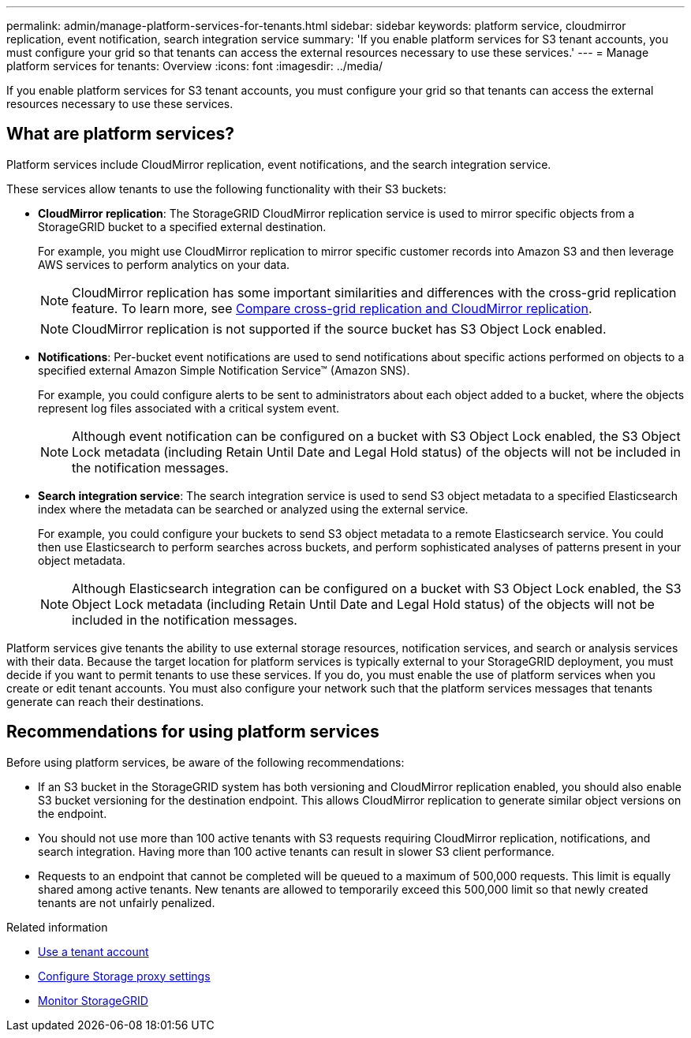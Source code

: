 ---
permalink: admin/manage-platform-services-for-tenants.html
sidebar: sidebar
keywords: platform service, cloudmirror replication, event notification, search integration service
summary: 'If you enable platform services for S3 tenant accounts, you must configure your grid so that tenants can access the external resources necessary to use these services.'
---
= Manage platform services for tenants: Overview
:icons: font
:imagesdir: ../media/

[.lead]
If you enable platform services for S3 tenant accounts, you must configure your grid so that tenants can access the external resources necessary to use these services.

== What are platform services?

Platform services include CloudMirror replication, event notifications, and the search integration service.

These services allow tenants to use the following functionality with their S3 buckets:

* *CloudMirror replication*: The StorageGRID CloudMirror replication service is used to mirror specific objects from a StorageGRID bucket to a specified external destination.
+
For example, you might use CloudMirror replication to mirror specific customer records into Amazon S3 and then leverage AWS services to perform analytics on your data.
+
NOTE: CloudMirror replication has some important similarities and differences with the cross-grid replication feature. To learn more, see link:../admin/grid-federation-compare-cgr-to-cloudmirror.html[Compare cross-grid replication and CloudMirror replication].
+
NOTE: CloudMirror replication is not supported if the source bucket has S3 Object Lock enabled.

* *Notifications*: Per-bucket event notifications are used to send notifications about specific actions performed on objects to a specified external Amazon Simple Notification Service™ (Amazon SNS).
+
For example, you could configure alerts to be sent to administrators about each object added to a bucket, where the objects represent log files associated with a critical system event.
+
NOTE: Although event notification can be configured on a bucket with S3 Object Lock enabled, the S3 Object Lock metadata (including Retain Until Date and Legal Hold status) of the objects will not be included in the notification messages.

* *Search integration service*: The search integration service is used to send S3 object metadata to a specified Elasticsearch index where the metadata can be searched or analyzed using the external service.
+
For example, you could configure your buckets to send S3 object metadata to a remote Elasticsearch service. You could then use Elasticsearch to perform searches across buckets, and perform sophisticated analyses of patterns present in your object metadata.
+
NOTE: Although Elasticsearch integration can be configured on a bucket with S3 Object Lock enabled, the S3 Object Lock metadata (including Retain Until Date and Legal Hold status) of the objects will not be included in the notification messages.

Platform services give tenants the ability to use external storage resources, notification services, and search or analysis services with their data. Because the target location for platform services is typically external to your StorageGRID deployment, you must decide if you want to permit tenants to use these services. If you do, you must enable the use of platform services when you create or edit tenant accounts. You must also configure your network such that the platform services messages that tenants generate can reach their destinations.

== Recommendations for using platform services

Before using platform services, be aware of the following recommendations:

* If an S3 bucket in the StorageGRID system has both versioning and CloudMirror replication enabled, you should also enable S3 bucket versioning for the destination endpoint. This allows CloudMirror replication to generate similar object versions on the endpoint.
* You should not use more than 100 active tenants with S3 requests requiring CloudMirror replication, notifications, and search integration. Having more than 100 active tenants can result in slower S3 client performance.
* Requests to an endpoint that cannot be completed will be queued to a maximum of 500,000 requests. This limit is equally shared among active tenants. New tenants are allowed to temporarily exceed this 500,000 limit so that newly created tenants are not unfairly penalized.

.Related information

* link:../tenant/index.html[Use a tenant account]

* link:configuring-storage-proxy-settings.html[Configure Storage proxy settings]

* link:../monitor/index.html[Monitor StorageGRID]
